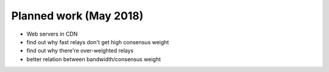 .. _planned_work:

Planned work (May 2018)
=========================

* Web servers in CDN
* find out why fast relays don't get high consensus weight
* find out why there're over-weighted relays
* better relation between bandwidth/consensus weight
